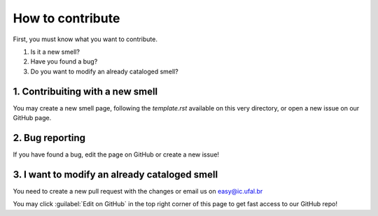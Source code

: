 ###################
How to contribute
###################


First, you must know what you want to contribute.

1. Is it a new smell?
2. Have you found a bug?
3. Do you want to modify an already cataloged smell?


1. Contribuiting with a new smell
----------------------------------
You may create a new smell page, following the `template.rst` available on this very directory, or open a new issue on our GitHub page.

2. Bug reporting
-------------------------------
If you have found a bug, edit the page on GitHub or create a new issue!


3. I want to modify an already cataloged smell
--------------------------------
You need to create a new pull request with the changes or email us on easy@ic.ufal.br

.. tip:

You may click :guilabel:`Edit on GitHub` in the top right corner of this page to get fast access to our GitHub repo!